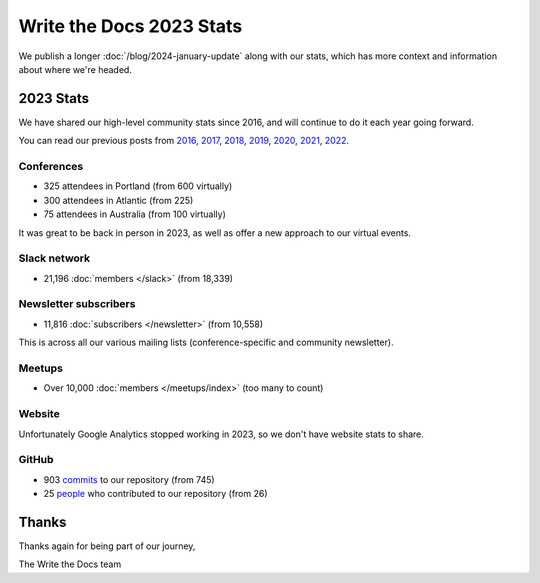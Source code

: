 .. post:: Jan 10, 2024
   :tags: stats, year in review
   :author: Eric Holscher

Write the Docs 2023 Stats
=========================

We publish a longer :doc:`/blog/2024-january-update` along with our stats, which has more context and information about where we're headed.

2023 Stats
----------

We have shared our high-level community stats since 2016,
and will continue to do it each year going forward.

You can read our previous posts from 2016_, 2017_, 2018_, 2019_, 2020_, 2021_, 2022_.

.. _2022: https://www.writethedocs.org/blog/write-the-docs-2022-stats/
.. _2021: https://www.writethedocs.org/blog/write-the-docs-2021-stats/
.. _2020: https://www.writethedocs.org/blog/write-the-docs-2020-stats/
.. _2019: https://www.writethedocs.org/blog/write-the-docs-2019-stats/
.. _2018: https://www.writethedocs.org/blog/write-the-docs-2018-stats/
.. _2017: https://www.writethedocs.org/blog/write-the-docs-2017-stats/
.. _2016: https://www.writethedocs.org/blog/write-the-docs-2016-year-in-review/

Conferences
~~~~~~~~~~~

* 325 attendees in Portland (from 600 virtually)
* 300 attendees in Atlantic (from 225)
* 75 attendees in Australia (from 100 virtually)

It was great to be back in person in 2023,
as well as offer a new approach to our virtual events.

Slack network
~~~~~~~~~~~~~

* 21,196 :doc:`members </slack>` (from 18,339)

Newsletter subscribers
~~~~~~~~~~~~~~~~~~~~~~

* 11,816 :doc:`subscribers </newsletter>` (from 10,558)

This is across all our various mailing lists (conference-specific and community newsletter).

Meetups
~~~~~~~

* Over 10,000 :doc:`members </meetups/index>` (too many to count)

Website
~~~~~~~

Unfortunately Google Analytics stopped working in 2023,
so we don't have website stats to share.

GitHub
~~~~~~

* 903 commits_ to our repository (from 745)
* 25 people_ who contributed to our repository (from 26)

.. commits: git rev-list --count --all --after="2023-01-01" --before="2024-01-01"
.. _commits: https://github.com/writethedocs/www/commits/master
.. _people: https://github.com/writethedocs/www/graphs/contributors?from=2022-01-01&to=2023-01-01&type=c

Thanks
------

Thanks again for being part of our journey,

The Write the Docs team
